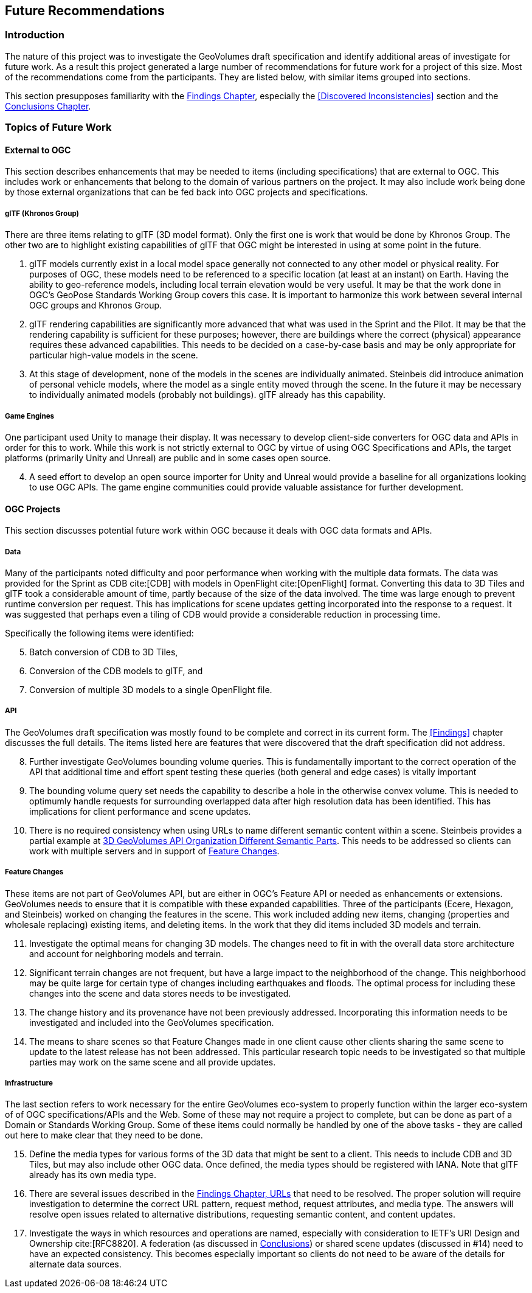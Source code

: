 [[FutureRecommendations]]
== Future Recommendations

=== Introduction

The nature of this project was to investigate the GeoVolumes draft specification and identify additional areas of investigate for future work. As a result this project generated a large number of recommendations for future work for a project of this size. Most of the recommendations come from the participants. They are listed below, with similar items grouped into sections.

This section presupposes familiarity with the <<Findings, Findings Chapter>>, especially the <<Discovered Inconsistencies>> section and the <<Conclusions, Conclusions Chapter>>.

=== Topics of Future Work

==== External to OGC

This section describes enhancements that may be needed to items (including specifications) that are external to OGC. This includes work or enhancements that belong to the domain of various partners on the project. It may also include work being done by those external organizations that can be fed back into OGC projects and specifications.

===== glTF (Khronos Group)

There are three items relating to glTF (3D model format). Only the first one is work that would be done by Khronos Group. The other two are to highlight existing capabilities of glTF that OGC might be interested in using at some point in the future.

. glTF models currently exist in a local model space generally not connected to any other model or physical reality. For purposes of OGC, these models need to be referenced to a specific location (at least at an instant) on Earth. Having the ability to geo-reference models, including local terrain elevation would be very useful. It may be that the work done in OGC's GeoPose Standards Working Group covers this case. It is important to harmonize this work between several internal OGC groups and Khronos Group.
. glTF rendering capabilities are significantly more advanced that what was used in the Sprint and the Pilot. It may be that the rendering capability is sufficient for these purposes; however, there are buildings where the correct (physical) appearance requires these advanced capabilities. This needs to be decided on a case-by-case basis and may be only appropriate for particular high-value models in the scene.
. At this stage of development, none of the models in the scenes are individually animated. Steinbeis did introduce animation of personal vehicle models, where the model as a single entity moved through the scene. In the future it may be necessary to individually animated models (probably not buildings). glTF already has this capability.

===== Game Engines

One participant used Unity to manage their display. It was necessary to develop client-side converters for OGC data and APIs in order for this to work. While this work is not strictly external to OGC by virtue of using OGC Specifications and APIs, the target platforms (primarily Unity and Unreal) are public and in some cases open source.

[start=4]
. A seed effort to develop an open source importer for Unity and Unreal would provide a baseline for all organizations looking to use OGC APIs. The game engine communities could provide valuable assistance for further development.

==== OGC Projects

This section discusses potential future work within OGC because it deals with OGC data formats and APIs.

===== Data

Many of the participants noted difficulty and poor performance when working with the multiple data formats. The data was provided for the Sprint as CDB cite:[CDB] with models in OpenFlight cite:[OpenFlight] format. Converting this data to 3D Tiles and glTF took a considerable amount of time, partly because of the size of the data involved. The time was large enough to prevent runtime conversion per request. This has implications for scene updates getting incorporated into the response to a request. It was suggested that perhaps even a tiling of CDB would provide a considerable reduction in processing time.

Specifically the following items were identified:

[start=5]
. Batch conversion of CDB to 3D Tiles,
. Conversion of the CDB models to glTF, and
. Conversion of multiple 3D models to a single OpenFlight file.

===== API

The GeoVolumes draft specification was mostly found to be complete and correct in its current form. The <<Findings>> chapter discusses the full details. The items listed here are features that were discovered that the draft specification did not address.

[start=8]
. Further investigate GeoVolumes bounding volume queries. This is fundamentally important to the correct operation of the API that additional time and effort spent testing these queries (both general and edge cases) is vitally important
. The bounding volume query set needs the capability to describe a hole in the otherwise convex volume. This is needed to optimumly handle requests for surrounding overlapped data after high resolution data has been identified. This has implications for client performance and scene updates.
. There is no required consistency when using URLs to name different semantic content within a scene. Steinbeis provides a partial example at <<ThreeDGeoVolumesAPIOrganizationDifferentSemanticParts,3D GeoVolumes API Organization Different Semantic Parts>>. This needs to be addressed  so clients can work with multiple servers and in support of <<Feature Changes>>.

===== Feature Changes

These items are not part of GeoVolumes API, but are either in OGC's Feature API or needed as enhancements or extensions. GeoVolumes needs to ensure that it is compatible with these expanded capabilities. Three  of the participants (Ecere, Hexagon, and Steinbeis) worked on changing the features in the scene. This work included adding new items, changing (properties and wholesale replacing) existing items, and deleting items. In the work that they did items included 3D models and terrain.

[start=11]
. Investigate the optimal means for changing 3D models. The changes need to fit in with the overall data store architecture and account for neighboring models and terrain.
. Significant terrain changes are not frequent, but have a large impact to the neighborhood of the change. This neighborhood may be quite large for certain type of changes including earthquakes and floods. The optimal process for including these changes into the scene and data stores needs to be investigated.
. The change history and its provenance have not been previously addressed. Incorporating this information needs to be investigated and included into the GeoVolumes specification.
. The means to share scenes so that Feature Changes made in one client cause other clients sharing the same scene to update to the latest release has not been addressed. This particular research topic needs to be investigated so that multiple parties may work on the same scene and all provide updates.

===== Infrastructure

The last section refers to work necessary for the entire GeoVolumes eco-system to properly function within the larger eco-system of of OGC specifications/APIs and the Web. Some of these may not require a project to complete, but can be done as part of a Domain or Standards Working Group. Some of these items could normally be handled by one of the above tasks - they are called out here to make clear that they need to be done.

[start=15]
. Define the media types for various forms of the 3D data that might be sent to a client. This needs to include CDB and 3D Tiles, but may also include other OGC data. Once defined, the media types should be registered with IANA. Note that glTF already has its own media type.

. There are several issues described in the <<FindingsURLs, Findings Chapter, URLs>> that need to be resolved. The proper solution will require investigation to determine the correct URL pattern, request method, request attributes, and media type. The answers will resolve open issues related to alternative distributions, requesting semantic content, and content updates.

. Investigate the ways in which resources and operations are named, especially with consideration to IETF's URI Design and Ownership cite:[RFC8820]. A federation (as discussed in <<Conclusions, Conclusions>>) or shared scene updates (discussed in #14) need to have an expected consistency. This becomes especially important so clients do not need to be aware of the details for alternate data sources.
